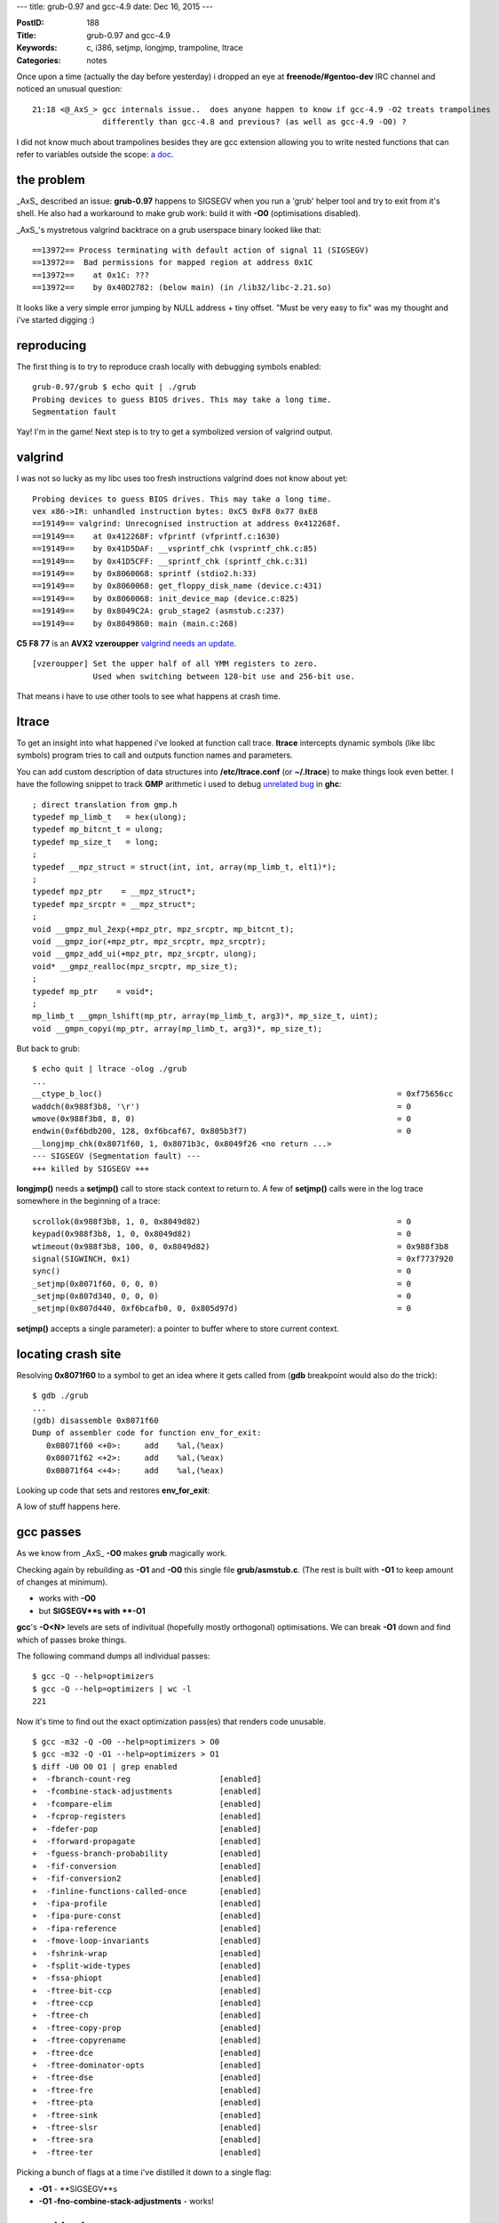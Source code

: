 ---
title: grub-0.97 and gcc-4.9
date: Dec 16, 2015
---

:PostID: 188
:Title: grub-0.97 and gcc-4.9
:Keywords: c, i386, setjmp, longjmp, trampoline, ltrace
:Categories: notes

Once upon a time (actually the day before yesterday) i dropped an eye
at **freenode/#gentoo-dev** IRC channel and noticed an unusual question:

::

  21:18 <@_AxS_> gcc internals issue..  does anyone happen to know if gcc-4.9 -O2 treats trampolines
                 differently than gcc-4.8 and previous? (as well as gcc-4.9 -O0) ?

I did not know much about trampolines besides they are gcc extension allowing you to write nested functions
that can refer to variables outside the scope: `a doc <https://gcc.gnu.org/onlinedocs/gcc/Nested-Functions.html>`_.

.. raw:: html

   <!--more-->

the problem
===========

_AxS_ described an issue: **grub-0.97** happens to SIGSEGV
when you run a 'grub' helper tool and try to exit from it's shell.
He also had a workaround to make grub work: build it with **-O0**
(optimisations disabled).

_AxS_'s mystretous valgrind backtrace on a grub userspace binary looked like that:

::

  ==13972== Process terminating with default action of signal 11 (SIGSEGV)
  ==13972==  Bad permissions for mapped region at address 0x1C
  ==13972==    at 0x1C: ???
  ==13972==    by 0x40D2782: (below main) (in /lib32/libc-2.21.so)

It looks like a very simple error jumping by NULL address + tiny offset.
"Must be very easy to fix" was my thought and i've started digging :)

reproducing
===========

The first thing is to try to reproduce crash locally with debugging symbols enabled:

::

  grub-0.97/grub $ echo quit | ./grub
  Probing devices to guess BIOS drives. This may take a long time.
  Segmentation fault

Yay! I'm in the game! Next step is to try to get a symbolized version of valgrind output.

valgrind
========

I was not so lucky as my libc uses too fresh instructions valgrind
does not know about yet:

::

  Probing devices to guess BIOS drives. This may take a long time.
  vex x86->IR: unhandled instruction bytes: 0xC5 0xF8 0x77 0xE8
  ==19149== valgrind: Unrecognised instruction at address 0x412268f.
  ==19149==    at 0x412268F: vfprintf (vfprintf.c:1630)
  ==19149==    by 0x41D5DAF: __vsprintf_chk (vsprintf_chk.c:85)
  ==19149==    by 0x41D5CFF: __sprintf_chk (sprintf_chk.c:31)
  ==19149==    by 0x8060068: sprintf (stdio2.h:33)
  ==19149==    by 0x8060068: get_floppy_disk_name (device.c:431)
  ==19149==    by 0x8060068: init_device_map (device.c:825)
  ==19149==    by 0x8049C2A: grub_stage2 (asmstub.c:237)
  ==19149==    by 0x8049860: main (main.c:268)

**C5 F8 77** is an **AVX2** **vzeroupper** `valgrind needs an update <https://bugs.kde.org/show_bug.cgi?id=340849>`_.

::

  [vzeroupper] Set the upper half of all YMM registers to zero.
               Used when switching between 128-bit use and 256-bit use.

That means i have to use other tools to see what happens at crash time.

ltrace
======

To get an insight into what happened i've looked at function call trace.
**ltrace** intercepts dynamic symbols (like libc symbols) program tries
to call and outputs function names and parameters.

You can add custom description of data structures into **/etc/ltrace.conf**
(or **~/.ltrace**) to make things look even better. I have the following
snippet to track **GMP** arithmetic i used to debug
`unrelated bug <https://ghc.haskell.org/trac/ghc/ticket/10518>`_ in **ghc**:

::

  ; direct translation from gmp.h
  typedef mp_limb_t   = hex(ulong);
  typedef mp_bitcnt_t = ulong;
  typedef mp_size_t   = long;
  ;
  typedef __mpz_struct = struct(int, int, array(mp_limb_t, elt1)*);
  ;
  typedef mpz_ptr    = __mpz_struct*;
  typedef mpz_srcptr = __mpz_struct*;
  ;
  void __gmpz_mul_2exp(+mpz_ptr, mpz_srcptr, mp_bitcnt_t);
  void __gmpz_ior(+mpz_ptr, mpz_srcptr, mpz_srcptr);
  void __gmpz_add_ui(+mpz_ptr, mpz_srcptr, ulong);
  void* __gmpz_realloc(mpz_srcptr, mp_size_t);
  ;
  typedef mp_ptr    = void*;
  ;
  mp_limb_t __gmpn_lshift(mp_ptr, array(mp_limb_t, arg3)*, mp_size_t, uint);
  void __gmpn_copyi(mp_ptr, array(mp_limb_t, arg3)*, mp_size_t);

But back to grub:

::

  $ echo quit | ltrace -olog ./grub
  ...
  __ctype_b_loc()                                                               = 0xf75656cc
  waddch(0x988f3b8, '\r')                                                       = 0
  wmove(0x988f3b8, 8, 0)                                                        = 0
  endwin(0xf6bdb200, 128, 0xf6bcaf67, 0x805b3f7)                                = 0
  __longjmp_chk(0x8071f60, 1, 0x8071b3c, 0x8049f26 <no return ...>
  --- SIGSEGV (Segmentation fault) ---
  +++ killed by SIGSEGV +++

**longjmp()** needs a **setjmp()** call to store stack context to return to.
A few of **setjmp()** calls were in the log trace somewhere in the beginning of a trace:

::

  scrollok(0x988f3b8, 1, 0, 0x8049d82)                                          = 0
  keypad(0x988f3b8, 1, 0, 0x8049d82)                                            = 0
  wtimeout(0x988f3b8, 100, 0, 0x8049d82)                                        = 0x988f3b8
  signal(SIGWINCH, 0x1)                                                         = 0xf7737920
  sync()                                                                        = 0
  _setjmp(0x8071f60, 0, 0, 0)                                                   = 0
  _setjmp(0x807d340, 0, 0, 0)                                                   = 0
  _setjmp(0x807d440, 0xf6bcafb0, 0, 0x805d97d)                                  = 0

**setjmp()** accepts a single parameter): a pointer to buffer where to store current context.

locating crash site
===================

Resolving **0x8071f60** to a symbol to get an idea where it gets called from (**gdb** breakpoint
would also do the trick):

::

  $ gdb ./grub
  ...
  (gdb) disassemble 0x8071f60
  Dump of assembler code for function env_for_exit:
     0x08071f60 <+0>:     add    %al,(%eax)
     0x08071f62 <+2>:     add    %al,(%eax)
     0x08071f64 <+4>:     add    %al,(%eax)

Looking up code that sets and restores **env_for_exit**:

.. code-block::c

  /*
   * $ git grep -C40 env_for_exit
   * grub/asmstub.c:
   */
  ...
  /* The jump buffer for exiting correctly.  */
  static jmp_buf env_for_exit;
  
  /* The main entry point into this mess. */
  int
  grub_stage2 (void)
  {
    /* These need to be static, because they survive our stack transitions. */
    static int status = 0;
    static void *realstack;
    void *simstack_alloc_base, *simstack;
    size_t simstack_size, page_size;
    int i;
  
    auto void doit (void);
  
    /* We need a nested function so that we get a clean stack frame,
       regardless of how the code is optimized. */
    void doit (void)
      {
        /* Make sure our stack lives in the simulated memory area. */
        asm volatile ("movl %%esp, %0\n\tmovl %1, %%esp\n"
               : "=&r" (realstack) : "r" (simstack));
  
        /* Do a setjmp here for the stop command.  */
        if (! setjmp (env_for_exit))
          {
            /* Actually enter the generic stage2 code.  */
            status = 0;
            init_bios_info (); /* somewhere here quit()->stop() is called; */
          }
        else
          {
            /* If ERRNUM is non-zero, then set STATUS to non-zero.  */
            if (errnum)
              status = 1;
          }

        /* Replace our stack before we use any local variables. */
        asm volatile ("movl %0, %%esp\n" : : "r" (realstack));
      }
    assert (grub_scratch_mem == 0);
  ...
    doit ();
  ...
  }
  ...
  void
  stop (void)
  {
  #ifdef HAVE_LIBCURSES
    if (use_curses)
      endwin ();
  #endif
  
    /* Jump to doit.  */
    longjmp (env_for_exit, 1);
  }
  ...
  /* stage2/builtins.c: */
  /* quit */
  static int
  quit_func (char *arg, int flags)
  {
    stop ();
    /* Never reach here.  */
    return 0;
  }
  static struct builtin builtin_quit =
  {
    "quit",
    quit_func,
    BUILTIN_CMDLINE | BUILTIN_HELP_LIST,
    "quit",
    "Exit from the GRUB shell."
  };

A low of stuff happens here.

gcc passes
==========

As we know from _AxS_ **-O0** makes **grub** magically work.

Checking again by rebuilding as **-O1** and **-O0** this single file **grub/asmstub.c**.
(The rest is built with **-O1** to keep amount of changes at minimum).

- works with **-O0**
- but **SIGSEGV**s with **-O1**

**gcc**'s **-O<N>** levels are sets of indivitual (hopefully mostly orthogonal)
optimisations. We can break **-O1** down and find which of passes broke things.

The following command dumps all individual passes:

::

  $ gcc -Q --help=optimizers
  $ gcc -Q --help=optimizers | wc -l
  221

Now it's time to find out the exact optimization pass(es) that renders code unusable.

::

  $ gcc -m32 -Q -O0 --help=optimizers > O0
  $ gcc -m32 -Q -O1 --help=optimizers > O1
  $ diff -U0 O0 O1 | grep enabled
  +  -fbranch-count-reg                   [enabled]
  +  -fcombine-stack-adjustments          [enabled]
  +  -fcompare-elim                       [enabled]
  +  -fcprop-registers                    [enabled]
  +  -fdefer-pop                          [enabled]
  +  -fforward-propagate                  [enabled]
  +  -fguess-branch-probability           [enabled]
  +  -fif-conversion                      [enabled]
  +  -fif-conversion2                     [enabled]
  +  -finline-functions-called-once       [enabled]
  +  -fipa-profile                        [enabled]
  +  -fipa-pure-const                     [enabled]
  +  -fipa-reference                      [enabled]
  +  -fmove-loop-invariants               [enabled]
  +  -fshrink-wrap                        [enabled]
  +  -fsplit-wide-types                   [enabled]
  +  -fssa-phiopt                         [enabled]
  +  -ftree-bit-ccp                       [enabled]
  +  -ftree-ccp                           [enabled]
  +  -ftree-ch                            [enabled]
  +  -ftree-copy-prop                     [enabled]
  +  -ftree-copyrename                    [enabled]
  +  -ftree-dce                           [enabled]
  +  -ftree-dominator-opts                [enabled]
  +  -ftree-dse                           [enabled]
  +  -ftree-fre                           [enabled]
  +  -ftree-pta                           [enabled]
  +  -ftree-sink                          [enabled]
  +  -ftree-slsr                          [enabled]
  +  -ftree-sra                           [enabled]
  +  -ftree-ter                           [enabled]

Picking a bunch of flags at a time i've distilled it down to
a single flag:

- **-O1** - **SIGSEGV**s
- **-O1 -fno-combine-stack-adjustments** - works!

assembly changes
================

Now let's check code genertion difference:

::

  $ x86_64-pc-linux-gnu-gcc -m32 -DHAVE_CONFIG_H <...> -O1                                -S -o asmstub-O1.S asmstub.c
  $ x86_64-pc-linux-gnu-gcc -m32 -DHAVE_CONFIG_H <...> -O1 -fno-combine-stack-adjustments -S -o asmstub-O1-fno.S asmstub.c
  $ diff -U10 asmstub-O1.S asmstub-O1-fno.S
  --- asmstub-O1.S        2015-12-16 22:28:30.656791615 +0000
  +++ asmstub-O1-fno.S    2015-12-16 22:29:49.629693066 +0000
  @@ -56,31 +56,33 @@
          movl    %edx, %eax
   .L8:
          rep ret
          .cfi_endproc
   .LFE113:
          .size   console_translate_key, .-console_translate_key
          .type   doit.7394, @function
   doit.7394:
   .LFB86:
          .cfi_startproc
  -       subl    $24, %esp
  -       .cfi_def_cfa_offset 28
  +       subl    $12, %esp
  +       .cfi_def_cfa_offset 16
          movl    (%ecx), %edx
   #APP
   # 176 "asmstub.c" 1
          movl %esp, %eax
          movl %edx, %esp
   
   # 0 "" 2
   #NO_APP
          movl    %eax, realstack.7387
  +       subl    $12, %esp
  +       .cfi_def_cfa_offset 28
          pushl   $env_for_exit
          .cfi_def_cfa_offset 32
          call    _setjmp
          addl    $16, %esp
          .cfi_def_cfa_offset 16
          testl   %eax, %eax
          jne     .L21
          movl    $0, status.7386
          call    init_bios_info
          jmp     .L20

See what happens here? You might need to revisit **doit()** code snippet above
in this post. Optimisation combines stack allocation at the very **doit()** start
(before **asm** statement) and stack allocation right before **setjmp()** call.

That **%esp** adjustment optimization happens as if there would be no **#APP** / **#NOAPP** guarded code.
(**#APP** / **#NOAPP** wraps around code emitted by **asm** statements)
But that asm statement overrides **%esp** value!

(Exercise for the reader: what exactly breaks by this transformation?)

gcc inline assembly
===================

Going back to original source snippet:

.. code-block::c

    void doit (void)
      {
        /* Make sure our stack lives in the simulated memory area. */
        asm volatile ("movl %%esp, %0\n\tmovl %1, %%esp\n"
               : "=&r" (realstack) : "r" (simstack));

Some facts about that **asm** statement:

- backups original **%esp** value and sets new value from **realstack**
- list of output arguments (to expand **%0**)
- list of input arguments (to expand **%1**)

gcc does very limited parsing of asm string statement as gcc
usually does not know of all instructions binutils supports
(gcc basically searches for "%<N>" templates and substitutes for allocated operands).

Thus programmer needs to specify explicit effect of written code.
Effect gets derived only from input and output arguments but you can
also specify unobvious effects like condition flags or arbitrary memory
updates: `more details <http://ibiblio.org/gferg/ldp/GCC-Inline-Assembly-HOWTO.html#ss5.3>`_.

the fix
=======

Thus our fix is to update the assembly a bit:

.. code-block::diff

  diff --git a/grub/asmstub.c b/grub/asmstub.c
  index 6354806..44b056f 100644
  --- a/grub/asmstub.c
  +++ b/grub/asmstub.c
  @@ -175,5 +175,5 @@ grub_stage2 (void)
         /* Make sure our stack lives in the simulated memory area. */
         asm volatile ("movl %%esp, %0\n\tmovl %1, %%esp\n"
  -                   : "=&r" (realstack) : "r" (simstack));
  +                   : "=&r" (realstack) : "r" (simstack) : "%esp");
  
         /* Do a setjmp here for the stop command.  */
  @@ -192,5 +192,5 @@ grub_stage2 (void)
  
         /* Replace our stack before we use any local variables. */
  -      asm volatile ("movl %0, %%esp\n" : : "r" (realstack));
  +      asm volatile ("movl %0, %%esp\n" : : "r" (realstack) : "%esp");
       }

fun facts
=========

All these nested functions, **setjmp()**, **longjmp()** were only distractions
hiding very old and simple code bug. Ancient **grub-0.92** from 2002
(available `here <ftp://alpha.gnu.org/gnu/grub/>`_) also had that flaw.

The patch is already `in gentoo <https://gitweb.gentoo.org/repo/gentoo.git/tree/sys-boot/grub/files/grub-0.97-Add-esp-to-list-of-clobbered-registers.patch>`_.

The smarter compilers the funnier life :)
